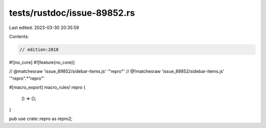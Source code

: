 tests/rustdoc/issue-89852.rs
============================

Last edited: 2023-03-30 20:35:59

Contents:

.. code-block:: rs

    // edition:2018

#![no_core]
#![feature(no_core)]

// @matchesraw 'issue_89852/sidebar-items.js' '"repro"'
// @!matchesraw 'issue_89852/sidebar-items.js' '"repro".*"repro"'

#[macro_export]
macro_rules! repro {
    () => {};
}

pub use crate::repro as repro2;



